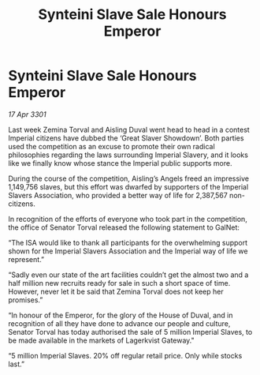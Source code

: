 :PROPERTIES:
:ID:       78c60456-0dc4-4488-a5fd-ea2e2291140e
:END:
#+title: Synteini Slave Sale Honours Emperor
#+filetags: :galnet:

* Synteini Slave Sale Honours Emperor

/17 Apr 3301/

Last week Zemina Torval and Aisling Duval went head to head in a contest Imperial citizens have dubbed the ‘Great Slaver Showdown’. Both parties used the competition as an excuse to promote their own radical philosophies regarding the laws surrounding Imperial Slavery, and it looks like we finally know whose stance the Imperial public supports more. 

During the course of the competition, Aisling’s Angels freed an impressive 1,149,756 slaves, but this effort was dwarfed by supporters of the Imperial Slavers Association, who provided a better way of life for 2,387,567 non-citizens.  

In recognition of the efforts of everyone who took part in the competition, the office of Senator Torval released the following statement to GalNet: 

“The ISA would like to thank all participants for the overwhelming support shown for the Imperial Slavers Association and the Imperial way of life we represent.” 

“Sadly even our state of the art facilities couldn’t get the almost two and a half million new recruits ready for sale in such a short space of time. However, never let it be said that Zemina Torval does not keep her promises.” 

“In honour of the Emperor, for the glory of the House of Duval, and in recognition of all they have done to advance our people and culture, Senator Torval has today authorised the sale of 5 million Imperial Slaves, to be made available in the markets of Lagerkvist Gateway." 

“5 million Imperial Slaves. 20% off regular retail price. Only while stocks last.”
